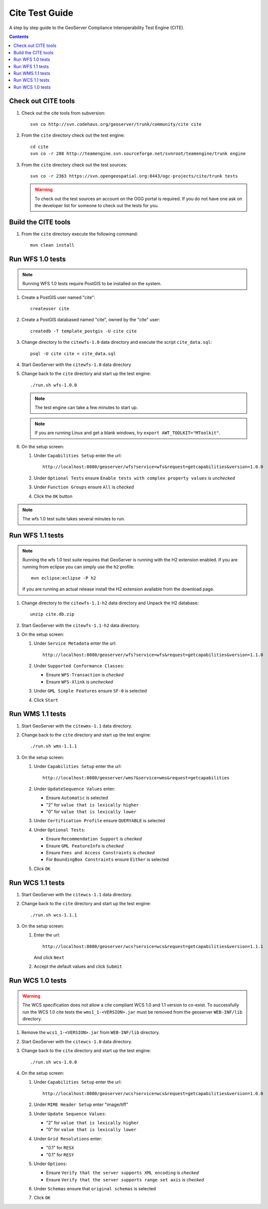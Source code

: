.. _cite_test_guide:

Cite Test Guide
===============

A step by step guide to the GeoServer Compliance Interoperability Test Engine (CITE).

.. contents::
   :depth: 2

Check out CITE tools
--------------------

#. Check out the cite tools from subversion::

     svn co http://svn.codehaus.org/geoserver/trunk/community/cite cite

#. From the ``cite`` directory check out the test engine::

     cd cite
     svn co -r 288 http://teamengine.svn.sourceforge.net/svnroot/teamengine/trunk engine

#. From the ``cite`` directory check out the test sources:: 

     svn co -r 2363 https://svn.opengeospatial.org:8443/ogc-projects/cite/trunk tests

   .. warning::

    To check out the test sources an account on the OGG portal is required. If
    you do not have one ask on the developer list for someone to check out the
    tests for you.

Build the CITE tools
--------------------

#. From the ``cite`` directory execute the following command::

     mvn clean install

Run WFS 1.0 tests
-----------------

.. note::

   Running WFS 1.0 tests require PostGIS to be installed on the system.

#. Create a PostGIS user named "cite"::

     createuser cite

#. Create a PostGIS databased named "cite", owned by the "cite" user::

     createdb -T template_postgis -U cite cite

#. Change directory to the ``citewfs-1.0`` data directory and execute the script
   ``cite_data.sql``::

     psql -U cite cite < cite_data.sql

#. Start GeoServer with the ``citewfs-1.0`` data directory

#. Change back to the ``cite`` directory and start up the test engine::

     ./run.sh wfs-1.0.0

   .. note::

      The test engine can take a few minutes to start up.

   .. note::

      If you are running Linux and get a blank windows, try ``export AWT_TOOLKIT="MToolkit"``.
    
#. On the setup screen:

   #. Under ``Capabilities Setup`` enter the url::

        http://localhost:8080/geoserver/wfs?service=wfs&request=getcapabilities&version=1.0.0

   #. Under ``Optional Tests`` ensure ``Enable tests with complex property 
      values`` is *unchecked*

   #. Under ``Function Groups`` ensure ``All`` is *checked*

   #. Click the ``OK`` button

.. note::

   The wfs 1.0 test suite takes several minutes to run. 
 
Run WFS 1.1 tests
-----------------

.. note::

   Running the wfs 1.0 test suite requires that GeoServer is running with
   the H2 extension enabled. If you are running from eclipse you can simply
   use the ``h2`` profile::

      mvn eclipse:eclipse -P h2

   If you are running an actual release install the H2 extension available
   from the download page.

#. Change directory to the ``citewfs-1.1-h2`` data directory and Unpack the H2 
   database::

     unzip cite.db.zip

#. Start GeoServer with the ``citewfs-1.1-h2`` data directory.

#. On the setup screen:

   #. Under ``Service Metadata`` enter the url::

        http://localhost:8080/geoserver/wfs?service=wfs&request=getcapabilities&version=1.1.0

   #. Under ``Supported Conformance Classes``:

      * Ensure ``WFS-Transaction`` is *checked*
      * Ensure ``WFS-Xlink`` is *unchecked*

   #. Under ``GML Simple Features`` ensure ``SF-0`` is selected

   #. Click ``Start``

Run WMS 1.1 tests
-----------------

#. Start GeoServer with the ``citewms-1.1`` data directory.

#. Change back to the ``cite`` directory and start up the test engine::

     ./run.sh wms-1.1.1

#. On the setup screen:

   #. Under ``Capabilities Setup`` enter the url::

        http://localhost:8080/geoserver/wms?&service=wms&request=getcapabilities

   #. Under ``UpdateSequence Values`` enter:

      * Ensure ``Automatic`` is selected
      * "2" for ``value that is lexically higher``
      * "0" for ``value that is lexically lower``

   #. Under ``Certification Profile`` ensure ``QUERYABLE`` is selected

   #. Under ``Optional Tests``:

      * Ensure ``Recommendation Support`` is *checked*
      * Ensure ``GML FeatureInfo`` is *checked*
      * Ensure ``Fees and Access Constraints`` is *checked*
      * For ``BoundingBox Constraints`` ensure ``Either`` is selected
     
   #. Click ``OK``

Run WCS 1.1 tests
-----------------

#. Start GeoServer with the ``citewcs-1.1`` data directory.

#. Change back to the ``cite`` directory and start up the test engine::
    
      ./run.sh wcs-1.1.1

#. On the setup screen:

   #. Enter the url::

         http://localhost:8080/geoserver/wcs?service=wcs&request=getcapabilities&version=1.1.1
     
      And click ``Next``

   #. Accept the default values and click ``Submit``

Run WCS 1.0 tests
-----------------

.. warning:: 

   The WCS specification does not allow a cite compliant WCS 1.0 and
   1.1 version to co-exist. To successfully run the WCS 1.0 cite tests
   the ``wms1_1-<VERSION>.jar`` must be removed from the geoserver 
   ``WEB-INF/lib`` directory.
   
#. Remove the ``wcs1_1-<VERSION>.jar`` from ``WEB-INF/lib`` directory.

#. Start GeoServer with the ``citewcs-1.0`` data directory.

#. Change back to the ``cite`` directory and start up the test engine::

     ./run.sh wcs-1.0.0

#. On the setup screen:

   #. Under ``Capabilities Setup`` enter the url::
        
        http://localhost:8080/geoserver/wcs?service=wcs&request=getcapabilities&version=1.0.0

   #. Under ``MIME Header Setup`` enter "image/tiff"

   #. Under ``Update Sequence Values``:

      * "2" for ``value that is lexically higher``
      * "0" for ``value that is lexically lower``

   #. Under ``Grid Resolutions`` enter:

      * "0.1" for ``RESX``
      * "0.1" for ``RESY``

   #. Under ``Options``:
  
      * Ensure ``Verify that the server supports XML encoding`` is *checked*
      * Ensure ``Verify that the server supports range set axis`` is *checked*

   #. Under ``Schemas`` ensure that ``original schemas`` is selected

   #. Click ``OK``
